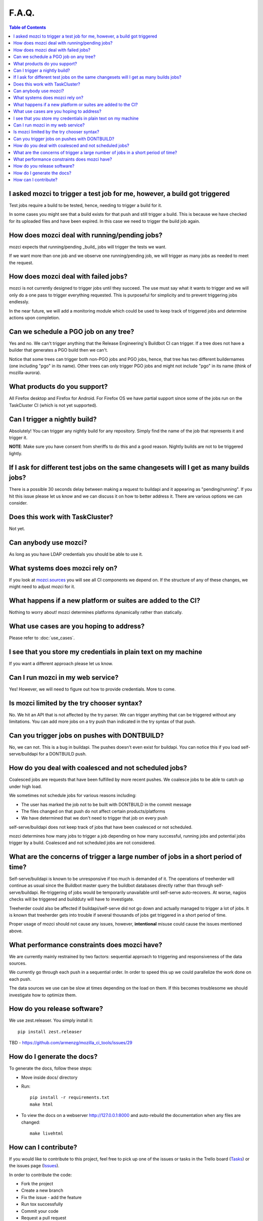 F.A.Q.
======

.. contents:: Table of Contents
   :depth: 2
   :local:

I asked mozci to trigger a test job for me, however, a build got triggered
^^^^^^^^^^^^^^^^^^^^^^^^^^^^^^^^^^^^^^^^^^^^^^^^^^^^^^^^^^^^^^^^^^^^^^^^^^
Test jobs require a build to be tested, hence, needing to trigger a build for it.

In some cases you might see that a build exists for that push and still trigger a build.
This is because we have checked for its uploaded files and have been expired.
In this case we need to trigger the build job again.

How does mozci deal with running/pending jobs?
^^^^^^^^^^^^^^^^^^^^^^^^^^^^^^^^^^^^^^^^^^^^^^
mozci expects that running/pending _build_ jobs will trigger the tests we want.

If we want more than one job and we observe one running/pending job, we will
trigger as many jobs as needed to meet the request.

How does mozci deal with failed jobs?
^^^^^^^^^^^^^^^^^^^^^^^^^^^^^^^^^^^^^
mozci is not currently designed to trigger jobs until they succeed.
The use must say what it wants to trigger and we will only do a one pass
to trigger everything requested.
This is purposeful for simplicity and to prevent triggering jobs endlessly.

In the near future, we will add a monitoring module which could be used
to keep track of triggered jobs and determine actions upon completion.

Can we schedule a PGO job on any tree?
^^^^^^^^^^^^^^^^^^^^^^^^^^^^^^^^^^^^^^
Yes and no.
We can't trigger anything that the Release Engineering's Buildbot CI can trigger.
If a tree does not have a builder that generates a PGO build then we can't.

Notice that some trees can trigger both non-PGO jobs and PGO jobs, hence, that tree
has two different buildernames (one including "pgo" in its name).
Other trees can only trigger PGO jobs and might not include "pgo" in its name (think of
mozilla-aurora).

What products do you support?
^^^^^^^^^^^^^^^^^^^^^^^^^^^^^
All Firefox desktop and Firefox for Android.
For Firefox OS we have partial support since some of the jobs run on the TaskCluster CI (which is not yet supported).

Can I trigger a nightly build?
^^^^^^^^^^^^^^^^^^^^^^^^^^^^^^
Absolutely! You can trigger any nightly build for any repository.
Simply find the name of the job that represents it and trigger it.

:strong:`NOTE`:
Make sure you have consent from sheriffs to do this and a good reason.
Nightly builds are not to be triggered lightly.

If I ask for different test jobs on the same changesets will I get as many builds jobs?
^^^^^^^^^^^^^^^^^^^^^^^^^^^^^^^^^^^^^^^^^^^^^^^^^^^^^^^^^^^^^^^^^^^^^^^^^^^^^^^^^^^^^^^
There is a possible 30 seconds delay between making a request to buildapi and it appearing as "pending/running".
If you hit this issue please let us know and we can discuss it on how to better address it.
There are various options we can consider.

Does this work with TaskCluster?
^^^^^^^^^^^^^^^^^^^^^^^^^^^^^^^^
Not yet.

Can anybody use mozci?
^^^^^^^^^^^^^^^^^^^^^^
As long as you have LDAP credentials you should be able to use it.

What systems does mozci rely on?
^^^^^^^^^^^^^^^^^^^^^^^^^^^^^^^^
If you look at `mozci.sources <https://github.com/armenzg/mozilla_ci_tools/tree/master/mozci/sources>`_ you will see all CI components we depend on.
If the structure of any of these changes, we might need to adjust mozci for it.

What happens if a new platform or suites are added to the CI?
^^^^^^^^^^^^^^^^^^^^^^^^^^^^^^^^^^^^^^^^^^^^^^^^^^^^^^^^^^^^^
Nothing to worry about! mozci determines platforms dynamically rather than statically.

What use cases are you hoping to address?
^^^^^^^^^^^^^^^^^^^^^^^^^^^^^^^^^^^^^^^^^
Please refer to :doc:`use_cases`.

I see that you store my credentials in plain text on my machine
^^^^^^^^^^^^^^^^^^^^^^^^^^^^^^^^^^^^^^^^^^^^^^^^^^^^^^^^^^^^^^^
If you want a different approach please let us know.

Can I run mozci in my web service?
^^^^^^^^^^^^^^^^^^^^^^^^^^^^^^^^^^
Yes! However, we will need to figure out how to provide credentials. More to come.

Is mozci limited by the try chooser syntax?
^^^^^^^^^^^^^^^^^^^^^^^^^^^^^^^^^^^^^^^^^^^

No. We hit an API that is not affected by the try parser.
We can trigger anything that can be triggered without any limitations.
You can add more jobs on a try push than indicated in the try syntax of that push.

Can you trigger jobs on pushes with DONTBUILD?
^^^^^^^^^^^^^^^^^^^^^^^^^^^^^^^^^^^^^^^^^^^^^^

No, we can not. This is a bug in buildapi. The pushes doesn't even exist for buildapi.
You can notice this if you load self-serve/buildapi for a DONTBUILD push.

How do you deal with coalesced and not scheduled jobs?
^^^^^^^^^^^^^^^^^^^^^^^^^^^^^^^^^^^^^^^^^^^^^^^^^^^^^^
Coalesced jobs are requests that have been fulfilled by more recent pushes.
We coalesce jobs to be able to catch up under high load.

We sometimes not schedule jobs for various reasons including:

* The user has marked the job not to be built with DONTBUILD in the commit message
* The files changed on that push do not affect certain products/platforms
* We have determined that we don't need to trigger that job on every push

self-serve/buildapi does not keep track of jobs that have been coalesced or not scheduled.

mozci determines how many jobs to trigger a job depending on how many successful,
running jobs and potential jobs trigger by a build. Coalesced and not scheduled jobs are
not considered.

What are the concerns of trigger a large number of jobs in a short period of time?
^^^^^^^^^^^^^^^^^^^^^^^^^^^^^^^^^^^^^^^^^^^^^^^^^^^^^^^^^^^^^^^^^^^^^^^^^^^^^^^^^^
Self-serve/buildapi is known to be unresponsive if too much is demanded of it.
The operations of treeherder will continue as usual since the Buildbot master query
the buildbot databases directly rather than through self-serve/buildapi.
Re-triggering of jobs would be temporarily unavailable until self-serve auto-recovers.
At worse, nagios checks will be triggered and buildduty will have to investigate.

Treeherder could also be affected if buildapi/self-serve did not go down and actually
managed to trigger a lot of jobs. It is known that treeherder gets into trouble if
several thousands of jobs get triggered in a short period of time.

Proper usage of mozci should not cause any issues, however, **intentional** misuse
could cause the issues mentioned above.

What performance constraints does mozci have?
^^^^^^^^^^^^^^^^^^^^^^^^^^^^^^^^^^^^^^^^^^^^^
We are currently mainly restrained by two factors: sequential approach to triggering and responsiveness of
the data sources.

We currently go through each push in a sequential order. In order to speed this up we could parallelize
the work done on each push.

The data sources we use can be slow at times depending on the load on them.
If this becomes troublesome we should investigate how to optimize them.

How do you release software?
^^^^^^^^^^^^^^^^^^^^^^^^^^^^

We use zest.releaser. You simply install it: ::

    pip install zest.releaser

TBD - https://github.com/armenzg/mozilla_ci_tools/issues/29

How do I generate the docs?
^^^^^^^^^^^^^^^^^^^^^^^^^^^

To generate the docs, follow these steps:

* Move inside docs/ directory
* Run: ::

    pip install -r requirements.txt
    make html

* To view the docs on a webserver http://127.0.0.1:8000 and auto-rebuild
  the documentation when any files are changed: ::

    make livehtml

How can I contribute?
^^^^^^^^^^^^^^^^^^^^^

If you would like to contribute to this project, feel free to pick up one of the issues or tasks
in the Trello board (Tasks_) or the issues page (Issues_).

In order to contribute the code:

* Fork the project
* Create a new branch
* Fix the issue - add the feature
* Run tox successfully
* Commit your code
* Request a pull request

.. _Tasks: https://trello.com/b/BplNxd94/mozilla-ci-tools-public
.. _Pypi: https://pypi.python.org/pypi/mozci
.. _Issues: https://github.com/armenzg/mozilla_ci_tools/issues
